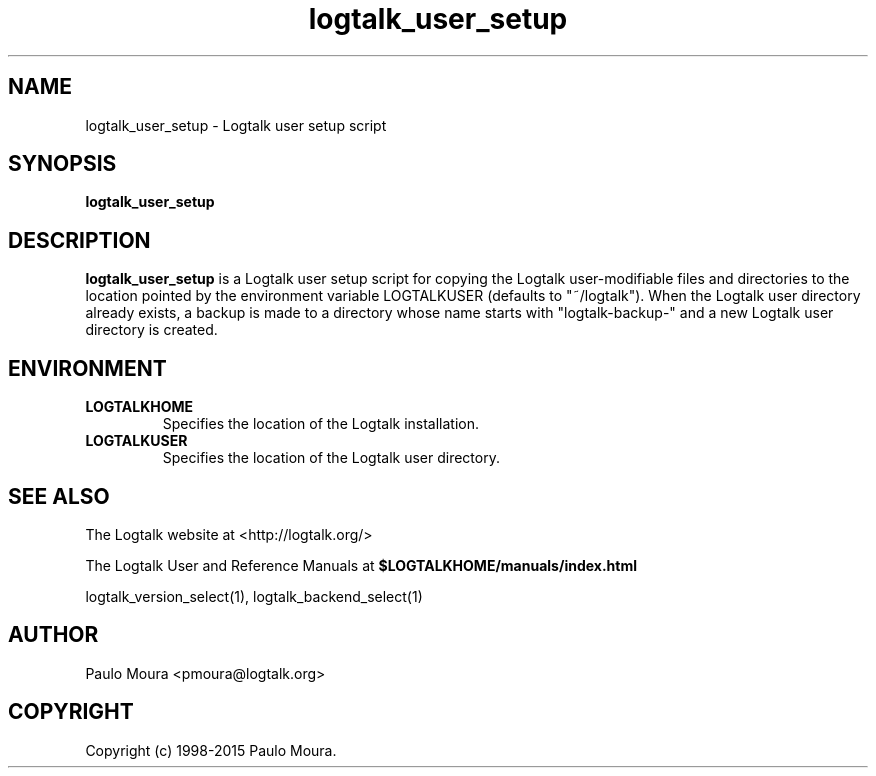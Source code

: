 .TH logtalk_user_setup 1 "January 31, 2014" "Logtalk 3.00.0" "Logtalk Documentation"

.SH NAME
logtalk_user_setup \- Logtalk user setup script

.SH SYNOPSIS
.B logtalk_user_setup

.SH DESCRIPTION
\fBlogtalk_user_setup\fR is a Logtalk user setup script for copying the Logtalk user-modifiable files and directories to the location pointed by the environment variable LOGTALKUSER (defaults to "~/logtalk"). When the Logtalk user directory already exists, a backup is made to a directory whose name starts with "logtalk-backup-" and a new Logtalk user directory is created.

.SH ENVIRONMENT
.TP
.B LOGTALKHOME
Specifies the location of the Logtalk installation.
.TP
.B LOGTALKUSER
Specifies the location of the Logtalk user directory.

.SH "SEE ALSO"
The Logtalk website at <http://logtalk.org/>
.PP
The Logtalk User and Reference Manuals at \fB$LOGTALKHOME/manuals/index.html\fR
.PP
logtalk_version_select(1),\ logtalk_backend_select(1)

.SH AUTHOR
Paulo Moura <pmoura@logtalk.org>

.SH COPYRIGHT
Copyright (c) 1998-2015 Paulo Moura.
